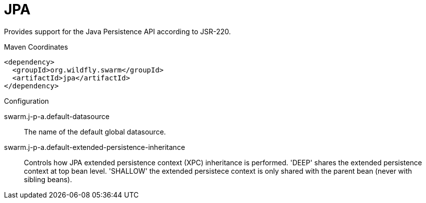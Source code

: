 = JPA

Provides support for the Java Persistence API according
to JSR-220.


.Maven Coordinates
[source,xml]
----
<dependency>
  <groupId>org.wildfly.swarm</groupId>
  <artifactId>jpa</artifactId>
</dependency>
----

.Configuration

swarm.j-p-a.default-datasource:: 
The name of the default global datasource.

swarm.j-p-a.default-extended-persistence-inheritance:: 
Controls how JPA extended persistence context (XPC) inheritance is performed. 'DEEP' shares the extended persistence context at top bean level.  'SHALLOW' the extended persistece context is only shared with the parent bean (never with sibling beans).


